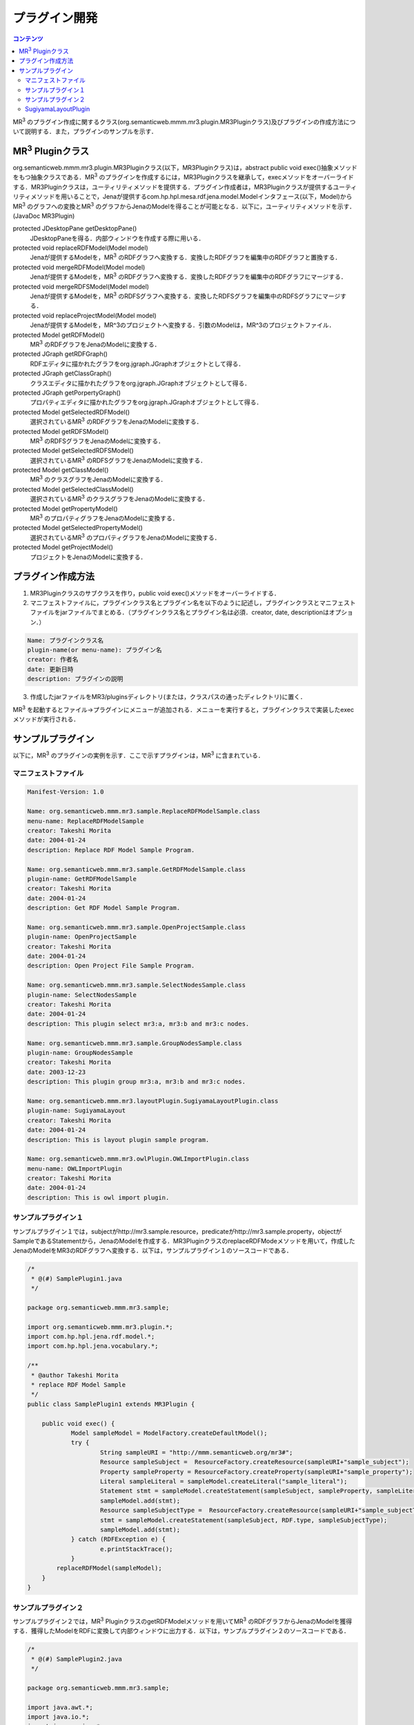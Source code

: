 =================
プラグイン開発
=================

.. contents:: コンテンツ 
   :depth: 2
   
MR\ :sup:`3` \のプラグイン作成に関するクラス(org.semanticweb.mmm.mr3.plugin.MR3Pluginクラス)及びプラグインの作成方法について説明する．また，プラグインのサンプルを示す．

-----------------------------------------------------
MR\ :sup:`3` \Pluginクラス
-----------------------------------------------------
org.semanticweb.mmm.mr3.plugin.MR3Pluginクラス(以下，MR3Pluginクラス)は，abstract public void exec()抽象メソッドをもつ抽象クラスである．MR\ :sup:`3` \のプラグインを作成するには，MR3Pluginクラスを継承して，execメソッドをオーバーライドする．MR3Pluginクラスは，ユーティリティメソッドを提供する．プラグイン作成者は，MR3Pluginクラスが提供するユーティリティメソッドを用いることで，Jenaが提供するcom.hp.hpl.mesa.rdf.jena.model.Modelインタフェース(以下，Model)からMR\ :sup:`3` \のグラフへの変換とMR\ :sup:`3` \のグラフからJenaのModelを得ることが可能となる．以下に，ユーティリティメソッドを示す．(JavaDoc MR3Plugin)

protected JDesktopPane getDesktopPane()
    JDesktopPaneを得る．内部ウィンドウを作成する際に用いる．
protected void replaceRDFModel(Model model)
    Jenaが提供するModelを，MR\ :sup:`3` \のRDFグラフへ変換する．変換したRDFグラフを編集中のRDFグラフと置換する．
protected void mergeRDFModel(Model model)
    Jenaが提供するModelを，MR\ :sup:`3` \のRDFグラフへ変換する．変換したRDFグラフを編集中のRDFグラフにマージする．
protected void mergeRDFSModel(Model model)
    Jenaが提供するModelを，MR\ :sup:`3` \のRDFSグラフへ変換する．変換したRDFSグラフを編集中のRDFSグラフにマージする．
protected void replaceProjectModel(Model model)
    Jenaが提供するModelを，MR^3のプロジェクトへ変換する．引数のModelは，MR^3のプロジェクトファイル．
protected Model getRDFModel()
    MR\ :sup:`3` \のRDFグラフをJenaのModelに変換する．
protected JGraph getRDFGraph()
    RDFエディタに描かれたグラフをorg.jgraph.JGraphオブジェクトとして得る．
protected JGraph getClassGraph()
    クラスエディタに描かれたグラフをorg.jgraph.JGraphオブジェクトとして得る．
protected JGraph getPorpertyGraph()
    プロパティエディタに描かれたグラフをorg.jgraph.JGraphオブジェクトとして得る．
protected Model getSelectedRDFModel()
    選択されているMR\ :sup:`3` \のRDFグラフをJenaのModelに変換する．
protected Model getRDFSModel()
    MR\ :sup:`3` \のRDFSグラフをJenaのModelに変換する．
protected Model getSelectedRDFSModel()
    選択されているMR\ :sup:`3` \のRDFSグラフをJenaのModelに変換する．
protected Model getClassModel()
    MR\ :sup:`3` \のクラスグラフをJenaのModelに変換する．
protected Model getSelectedClassModel()
    選択されているMR\ :sup:`3` \のクラスグラフをJenaのModelに変換する．
protected Model getPropertyModel()
    MR\ :sup:`3` \のプロパティグラフをJenaのModelに変換する．
protected Model getSelectedPropertyModel()
    選択されているMR\ :sup:`3` \のプロパティグラフをJenaのModelに変換する．
protected Model getProjectModel()
    プロジェクトをJenaのModelに変換する．

-----------------------------------------------------
プラグイン作成方法
-----------------------------------------------------

1. MR3Pluginクラスのサブクラスを作り，public void exec()メソッドをオーバーライドする．
2. マニフェストファイルに，プラグインクラス名とプラグイン名を以下のように記述し，プラグインクラスとマニフェストファイルをjarファイルでまとめる．（プラグインクラス名とプラグイン名は必須．creator, date, descriptionはオプション．）

.. code-block:: mf

     Name: プラグインクラス名
     plugin-name(or menu-name): プラグイン名
     creator: 作者名
     date: 更新日時
     description: プラグインの説明
     
3. 作成したjarファイルをMR3/pluginsディレクトリ(または，クラスパスの通ったディレクトリ)に置く．

MR\ :sup:`3` \を起動するとファイル->プラグインにメニューが追加される．メニューを実行すると，プラグインクラスで実装したexecメソッドが実行される．

-----------------------------------------------------
サンプルプラグイン
-----------------------------------------------------

以下に，MR\ :sup:`3` \のプラグインの実例を示す．ここで示すプラグインは，MR\ :sup:`3` \に含まれている．

^^^^^^^^^^^^^^^^^^^^^^^^^^^^^^^^^^^^^^^^^^^^^^^^^^^^^^
マニフェストファイル
^^^^^^^^^^^^^^^^^^^^^^^^^^^^^^^^^^^^^^^^^^^^^^^^^^^^^^

.. code-block:: mf

    Manifest-Version: 1.0
    
    Name: org.semanticweb.mmm.mr3.sample.ReplaceRDFModelSample.class
    menu-name: ReplaceRDFModelSample
    creator: Takeshi Morita
    date: 2004-01-24
    description: Replace RDF Model Sample Program. 
    
    Name: org.semanticweb.mmm.mr3.sample.GetRDFModelSample.class
    plugin-name: GetRDFModelSample
    creator: Takeshi Morita
    date: 2004-01-24
    description: Get RDF Model Sample Program.
    
    Name: org.semanticweb.mmm.mr3.sample.OpenProjectSample.class
    plugin-name: OpenProjectSample
    creator: Takeshi Morita
    date: 2004-01-24
    description: Open Project File Sample Program.
    
    Name: org.semanticweb.mmm.mr3.sample.SelectNodesSample.class
    plugin-name: SelectNodesSample
    creator: Takeshi Morita
    date: 2004-01-24
    description: This plugin select mr3:a, mr3:b and mr3:c nodes.
    
    Name: org.semanticweb.mmm.mr3.sample.GroupNodesSample.class
    plugin-name: GroupNodesSample
    creator: Takeshi Morita
    date: 2003-12-23
    description: This plugin group mr3:a, mr3:b and mr3:c nodes.
    
    Name: org.semanticweb.mmm.mr3.layoutPlugin.SugiyamaLayoutPlugin.class
    plugin-name: SugiyamaLayout
    creator: Takeshi Morita
    date: 2004-01-24
    description: This is layout plugin sample program.
    
    Name: org.semanticweb.mmm.mr3.owlPlugin.OWLImportPlugin.class
    menu-name: OWLImportPlugin
    creator: Takeshi Morita
    date: 2004-01-24
    description: This is owl import plugin.
    
    
^^^^^^^^^^^^^^^^^^^^^^^^^^^^^^^^^^^^^^^^^^^^^^^^^^^^^^
サンプルプラグイン１
^^^^^^^^^^^^^^^^^^^^^^^^^^^^^^^^^^^^^^^^^^^^^^^^^^^^^^

サンプルプラグイン１では，subjectがhttp://mr3.sample.resource，predicateがhttp://mr3.sample.property，objectがSampleであるStatementから，JenaのModelを作成する．MR3PluginクラスのreplaceRDFModeメソッドを用いて，作成したJenaのModelをMR3のRDFグラフへ変換する．以下は，サンプルプラグイン１のソースコードである．

.. code-block:: java

    /*
     * @(#) SamplePlugin1.java
     */
     
    package org.semanticweb.mmm.mr3.sample;
    
    import org.semanticweb.mmm.mr3.plugin.*;
    import com.hp.hpl.jena.rdf.model.*;
    import com.hp.hpl.jena.vocabulary.*;
    
    /**
     * @author Takeshi Morita
     * replace RDF Model Sample
     */
    public class SamplePlugin1 extends MR3Plugin {
    
    	public void exec() {
    		Model sampleModel = ModelFactory.createDefaultModel();
    		try {
    			String sampleURI = "http://mmm.semanticweb.org/mr3#";
    			Resource sampleSubject =  ResourceFactory.createResource(sampleURI+"sample_subject");
    			Property sampleProperty = ResourceFactory.createProperty(sampleURI+"sample_property");
    			Literal sampleLiteral = sampleModel.createLiteral("sample_literal");
    			Statement stmt = sampleModel.createStatement(sampleSubject, sampleProperty, sampleLiteral);
    			sampleModel.add(stmt);
    			Resource sampleSubjectType =  ResourceFactory.createResource(sampleURI+"sample_subjectType");
    			stmt = sampleModel.createStatement(sampleSubject, RDF.type, sampleSubjectType);
    			sampleModel.add(stmt);
    		} catch (RDFException e) {
    	   		e.printStackTrace();
    		}
            replaceRDFModel(sampleModel);
    	}
    }   

^^^^^^^^^^^^^^^^^^^^^^^^^^^^^^^^^^^^^^^^^^^^^^^^^^^^^^
サンプルプラグイン２
^^^^^^^^^^^^^^^^^^^^^^^^^^^^^^^^^^^^^^^^^^^^^^^^^^^^^^

サンプルプラグイン２では，MR\ :sup:`3` \PluginクラスのgetRDFModelメソッドを用いてMR\ :sup:`3` \のRDFグラフからJenaのModelを獲得する．獲得したModelをRDFに変換して内部ウィンドウに出力する．以下は，サンプルプラグイン２のソースコードである．

.. code-block:: java

    /*
     * @(#) SamplePlugin2.java
     */
     
    package org.semanticweb.mmm.mr3.sample;
    
    import java.awt.*;
    import java.io.*;
    import javax.swing.*;
    import javax.swing.event.*;
    import org.semanticweb.mmm.mr3.plugin.*;
    import com.hp.hpl.jena.rdf.model.*;
    
    public class SamplePlugin2 extends MR3Plugin {
    
    	private JTextArea textArea;
    	private JInternalFrame srcFrame;
        
    	public SamplePlugin2() {
    		textArea = new JTextArea();
    		initSRCFrame();
    		srcFrame.getContentPane().add(textArea);
    	}
        
	   private void initSRCFrame() {
    		srcFrame = new JInternalFrame("Sample Plugin 2", true, true);
    		srcFrame.addInternalFrameListener(new InternalFrameAdapter() {
    			public void internalFrameClosing(InternalFrameEvent e) {
    	   			srcFrame.setVisible(false);
    			}
    		});
    		srcFrame.setDefaultCloseOperation(WindowConstants.DO_NOTHING_ON_CLOSE);
    		srcFrame.setBounds(new Rectangle(100, 100, 450, 300));
    	}
        
    	public void exec() {
    		getDesktopPane().add(srcFrame);
    		srcFrame.setVisible(true);
    		try {
    			Model rdfModel = getRDFModel();
    			Writer out = new StringWriter();
    			rdfModel.write(new PrintWriter(out));
    			textArea.setText(out.toString());
    		} catch (RDFException e) {
	       		e.printStackTrace();
	       	}
    	}
    }

^^^^^^^^^^^^^^^^^^^^^^^^^^^^^^^^^^^^^^^^^^^^^^^^^^^^^^
SugiyamaLayoutPlugin
^^^^^^^^^^^^^^^^^^^^^^^^^^^^^^^^^^^^^^^^^^^^^^^^^^^^^^

SugiyamaLayoutPluginは，JGraphpadに付属するSugiyamaLayoutAlgorithm.javaをMR\ :sup:`3` \用に修正したクラスを利用して作成したプラグインである．SugiyamaLayoutAlgorithmクラスは，performsメソッドをもっている．performsメソッドは，org.jgraph.JGraphを引数にとり，グラフの整形を行う．SugiyamaLayoutPluginでは，MR3PluginクラスのgetRDFGraph，getClassGraph，getPropertyGraphメソッドを利用して，MR\ :sup:`3` \のグラフをJGraphオブジェクトとして受け取り，それをSugiyamaLayoutAlgoritmクラスのperformsメソッドに渡すことで，グラフを整形を行うことができる．以下は，SugiyamaLayoutPluginクラスのソースコードである．

.. code-block:: java

    package org.semanticweb.mmm.mr3.layoutPlugin;
    
    import java.awt.*;
    import org.semanticweb.mmm.mr3.plugin.*;
    import org.jgraph.*;
    
    public class SugiyamaLayoutPlugin extends MR3Plugin {
    
    	public void applySugiyamaLayout(JGraph graph, Point space) {
    		SugiyamaLayoutAlgorithm sugiyamaLayout = new SugiyamaLayoutAlgorithm();
    		sugiyamaLayout.perform(graph, true, space);
    	}
        
    	public void exec() {
    		applySugiyamaLayout(getRDFGraph(), new Point(200, 200));
            
    		reverseClassArc();
    		applySugiyamaLayout(getClassGraph(), new Point(200, 200));
    		reverseClassArc();
            
    		reversePropertyArc();
    		applySugiyamaLayout(getPropertyGraph(), new Point(200, 200));
    		reversePropertyArc();
    	}
    }

TODO
----
* 現状の実装状況に合わせて，ドキュメントを修正する
